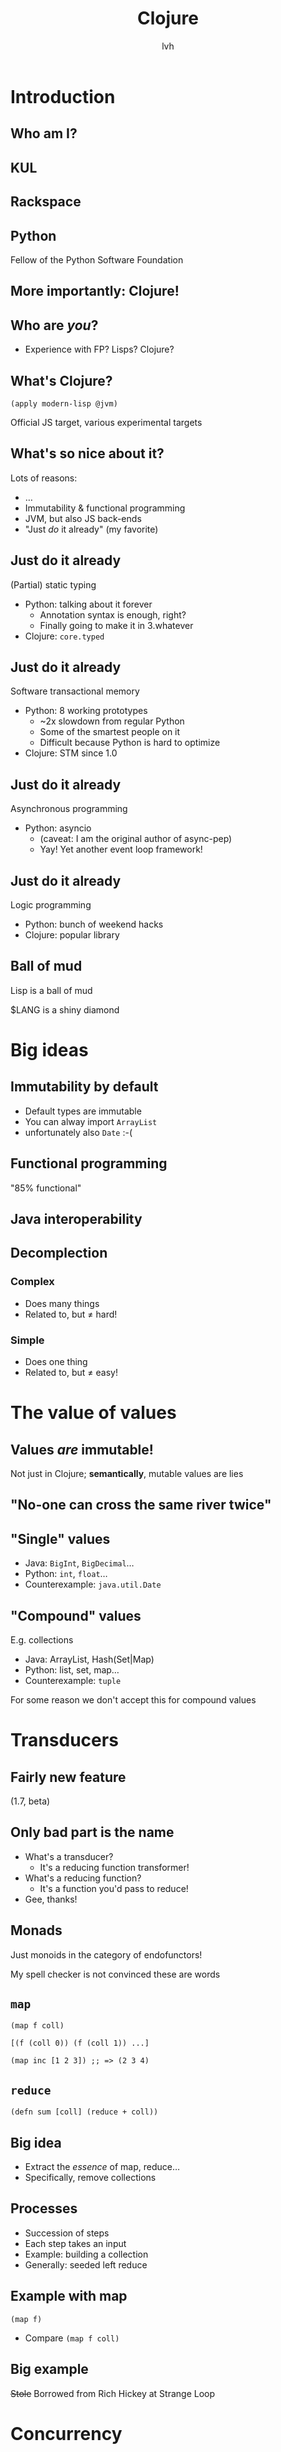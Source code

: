 #+Title: Clojure
#+Author: lvh
#+Email: _@lvh.io

#+OPTIONS: toc:nil reveal_rolling_links:nil num:nil reveal_history:true
#+REVEAL_TRANS: linear
#+REVEAL_THEME: lvh

* Introduction

** Who am I?

   #+ATTR_HTML: :style width:80%
   [[./media/lvh.svg]]

   #+BEGIN_NOTES
   * Software engineer (distributed systems, infosec)
   #+END_NOTES

** KUL

   [[./media/kul.gif]]

** Rackspace

   #+ATTR_HTML: :style width:90%
   [[./media/rackspace.svg]]

** Python

   #+ATTR_HTML: :style border:none
   [[./media/python.svg]]

   #+BEGIN_NOTES
   Fellow of the Python Software Foundation
   #+END_NOTES

** More importantly: Clojure!

   #+ATTR_HTML: :style border:none
   [[./media/clojure.png]]

** Who are /you/?

   * Experience with FP? Lisps? Clojure?

** What's Clojure?

   ~(apply modern-lisp @jvm)~

   #+BEGIN_NOTES
   Official JS target, various experimental targets
   #+END_NOTES

** What's so nice about it?

   Lots of reasons:

   * ...
   * Immutability & functional programming
   * JVM, but also JS back-ends
   * "Just /do/ it already" (my favorite)

** Just do it already

   (Partial) static typing

   * Python: talking about it forever
     * Annotation syntax is enough, right?
     * Finally going to make it in 3.whatever
   * Clojure: ~core.typed~

** Just do it already

   Software transactional memory

   * Python: 8 working prototypes
     * ~2x slowdown from regular Python
     * Some of the smartest people on it
     * Difficult because Python is hard to optimize
   * Clojure: STM since 1.0

** Just do it already

   Asynchronous programming

   * Python: asyncio
     * (caveat: I am the original author of async-pep)
     * Yay! Yet another event loop framework!


** Just do it already

   Logic programming

   * Python: bunch of weekend hacks
   * Clojure: popular library

** Ball of mud

   Lisp is a ball of mud

   $LANG is a shiny diamond

* Big ideas

** Immutability by default

   * Default types are immutable
   * You can alway import ~ArrayList~
   * unfortunately also ~Date~ :-(

** Functional programming

   "85% functional"

** Java interoperability

** Decomplection

*** Complex

    #+ATTR_REVEAL: :frag roll-in
    * Does many things
    * Related to, but ≠ hard!

*** Simple

    #+ATTR_REVEAL: :frag roll-in
    * Does one thing
    * Related to, but ≠ easy!

* The value of values

** Values /are/ immutable!

   #+BEGIN_NOTES
   Not just in Clojure; *semantically*, mutable values are lies
   #+END_NOTES

** "No-one can cross the same river twice"

** "Single" values

   #+ATTR_REVEAL: :frag roll-in
   * Java: ~BigInt~, ~BigDecimal~...
   * Python: ~int~, ~float~...
   * Counterexample: ~java.util.Date~

** "Compound" values

   E.g. collections

   * Java: ArrayList, Hash(Set|Map)
   * Python: list, set, map...
   * Counterexample: ~tuple~

   #+BEGIN_NOTES
   For some reason we don't accept this for compound values
   #+END_NOTES

* Transducers
** Fairly new feature

   (1.7, beta)

** Only bad part is the name

   * What's a transducer?
     * It's a reducing function transformer!
   * What's a reducing function?
     * It's a function you'd pass to reduce!
   * Gee, thanks!

** Monads

   Just monoids in the category of endofunctors!

   #+BEGIN_NOTES
   My spell checker is not convinced these are words
   #+END_NOTES

** ~map~

   ~(map f coll)~

   ~[(f (coll 0)) (f (coll 1)) ...]~

   ~(map inc [1 2 3]) ;; => (2 3 4)~

** ~reduce~

   ~(defn sum [coll] (reduce + coll))~

** Big idea

   * Extract the /essence/ of map, reduce...
   * Specifically, remove collections

** Processes

   * Succession of steps
   * Each step takes an input
   * Example: building a collection
   * Generally: seeded left reduce

** Example with map

   ~(map f)~

   * Compare ~(map f coll)~

** Big example

   +Stole+ Borrowed from Rich Hickey at Strange Loop

* Concurrency
** STM

   Transactions (ACI, not D)

   #+BEGIN_NOTES
   Transactions: atomicity, consistency, isolation (not durability)
   Since Clojure 1.0
   #+END_NOTES

** STM example

** ~@Raw~

   #+BEGIN_NOTES
   Not complaining about Steegmans or his class
   He's a great guy, hates giving that class in Java as much as we hated getting it in Java
   But @Raw makes me sad
   #+END_NOTES

* Macrology
** Code ≡ data

   Many basic "language features" are macros:

   ~defn~, ~if~, ~and~...

   (Just like Racket)

** Domain specific languages

   * Default Lisper behavior

* Polymorphism
** Some polymorphism: Protocols
** More polymorphism: multimethods

** ~x.m(a, b, c)~

   Which ~m~?

** ~m~ depends on type of ~x~

   * Single dispatch
   * Java, C++, C#...

   #+BEGIN_NOTES
   C# 4.0 apparently supports multimethods
   #+END_NOTES

** Python: bit more complicated

   Not just type of ~x~:

   * Override ~x.m~ on the instance
   * ~__getattr(ibute)__~ hacks

   ~x~ still picks the ~m~!

** "Sending a message"

   (Smalltalk parlance)

   ~x~ ← ~m(a, b, c)~

** No interesting differences

   * Logic is fixed
   * Always up to ~x~

** Single dispatch not always enough

** Multimethods

   Routing logic: ~f(x)~

* ~core.logic~

** The Reasoned Schemer

   [[./media/reasonedschemer.jpg]]

* Conclusion

** A modern, pragmatic Lisp

** Don't learn Clojure!

   Going back is painful ;-)

* Questions?
